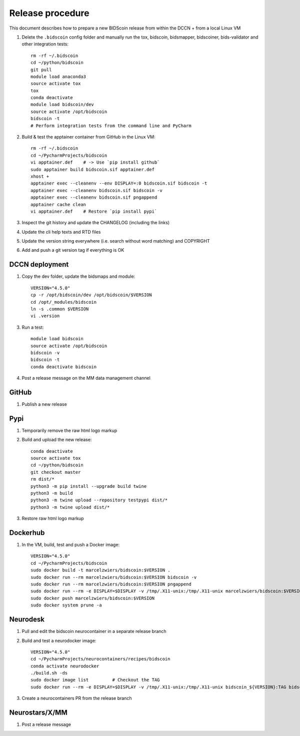 =================
Release procedure
=================

This document describes how to prepare a new BIDScoin release from within the DCCN + from a local Linux VM

1. Delete the ``.bidscoin`` config folder and manually run the tox, bidscoin, bidsmapper, bidscoiner, bids-validator and other integration tests::

    rm -rf ~/.bidscoin
    cd ~/python/bidscoin
    git pull
    module load anaconda3
    source activate tox
    tox
    conda deactivate
    module load bidscoin/dev
    source activate /opt/bidscoin
    bidscoin -t
    # Perform integration tests from the command line and PyCharm

2. Build & test the apptainer container from GitHub in the Linux VM::

    rm -rf ~/.bidscoin
    cd ~/PycharmProjects/bidscoin
    vi apptainer.def    # -> Use `pip install github`
    sudo apptainer build bidscoin.sif apptainer.def
    xhost +
    apptainer exec --cleanenv --env DISPLAY=:0 bidscoin.sif bidscoin -t
    apptainer exec --cleanenv bidscoin.sif bidscoin -v
    apptainer exec --cleanenv bidscoin.sif pngappend
    apptainer cache clean
    vi apptainer.def    # Restore `pip install pypi`

3. Inspect the git history and update the CHANGELOG (including the links)
4. Update the cli help texts and RTD files
5. Update the version string everywhere (i.e. search without word matching) and COPYRIGHT
6. Add and push a git version tag if everything is OK

DCCN deployment
---------------

1. Copy the dev folder, update the bidsmaps and module::

    VERSION="4.5.0"
    cp -r /opt/bidscoin/dev /opt/bidscoin/$VERSION
    cd /opt/_modules/bidscoin
    ln -s .common $VERSION
    vi .version

3. Run a test::

    module load bidscoin
    source activate /opt/bidscoin
    bidscoin -v
    bidscoin -t
    conda deactivate bidscoin

4. Post a release message on the MM data management channel

GitHub
------

1. Publish a new release

Pypi
----

1. Temporarily remove the raw html logo markup
2. Build and upload the new release::

    conda deactivate
    source activate tox
    cd ~/python/bidscoin
    git checkout master
    rm dist/*
    python3 -m pip install --upgrade build twine
    python3 -m build
    python3 -m twine upload --repository testpypi dist/*
    python3 -m twine upload dist/*

3. Restore raw html logo markup

Dockerhub
---------

1. In the VM, build, test and push a Docker image::

    VERSION="4.5.0"
    cd ~/PycharmProjects/bidscoin
    sudo docker build -t marcelzwiers/bidscoin:$VERSION .
    sudo docker run --rm marcelzwiers/bidscoin:$VERSION bidscoin -v
    sudo docker run --rm marcelzwiers/bidscoin:$VERSION pngappend
    sudo docker run --rm -e DISPLAY=$DISPLAY -v /tmp/.X11-unix:/tmp/.X11-unix marcelzwiers/bidscoin:$VERSION bidscoin -t
    sudo docker push marcelzwiers/bidscoin:$VERSION
    sudo docker system prune -a

Neurodesk
---------

1. Pull and edit the bidscoin neurocontainer in a separate release branch
2. Build and test a neurodocker image::

    VERSION="4.5.0"
    cd ~/PycharmProjects/neurocontainers/recipes/bidscoin
    conda activate neurodocker
    ./build.sh -ds
    sudo docker image list         # Checkout the TAG
    sudo docker run --rm -e DISPLAY=$DISPLAY -v /tmp/.X11-unix:/tmp/.X11-unix bidscoin_${VERSION}:TAG bidscoin -t

3. Create a neurocontainers PR from the release branch

Neurostars/X/MM
---------------

1. Post a release message
